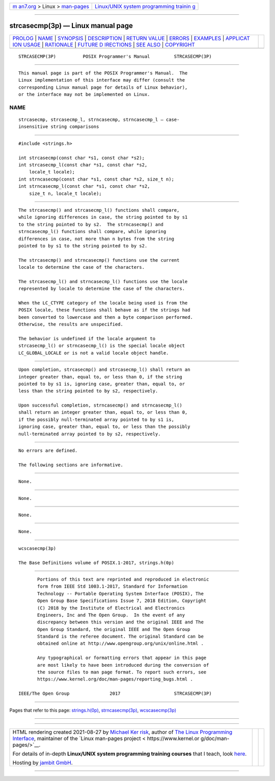 .. container:: page-top

.. container:: nav-bar

   +----------------------------------+----------------------------------+
   | `m                               | `Linux/UNIX system programming   |
   | an7.org <../../../index.html>`__ | trainin                          |
   | > Linux >                        | g <http://man7.org/training/>`__ |
   | `man-pages <../index.html>`__    |                                  |
   +----------------------------------+----------------------------------+

--------------

strcasecmp(3p) — Linux manual page
==================================

+-----------------------------------+-----------------------------------+
| `PROLOG <#PROLOG>`__ \|           |                                   |
| `NAME <#NAME>`__ \|               |                                   |
| `SYNOPSIS <#SYNOPSIS>`__ \|       |                                   |
| `DESCRIPTION <#DESCRIPTION>`__ \| |                                   |
| `RETURN VALUE <#RETURN_VALUE>`__  |                                   |
| \| `ERRORS <#ERRORS>`__ \|        |                                   |
| `EXAMPLES <#EXAMPLES>`__ \|       |                                   |
| `APPLICAT                         |                                   |
| ION USAGE <#APPLICATION_USAGE>`__ |                                   |
| \| `RATIONALE <#RATIONALE>`__ \|  |                                   |
| `FUTURE D                         |                                   |
| IRECTIONS <#FUTURE_DIRECTIONS>`__ |                                   |
| \| `SEE ALSO <#SEE_ALSO>`__ \|    |                                   |
| `COPYRIGHT <#COPYRIGHT>`__        |                                   |
+-----------------------------------+-----------------------------------+
| .. container:: man-search-box     |                                   |
+-----------------------------------+-----------------------------------+

::

   STRCASECMP(3P)          POSIX Programmer's Manual         STRCASECMP(3P)


-----------------------------------------------------

::

          This manual page is part of the POSIX Programmer's Manual.  The
          Linux implementation of this interface may differ (consult the
          corresponding Linux manual page for details of Linux behavior),
          or the interface may not be implemented on Linux.

NAME
-------------------------------------------------

::

          strcasecmp, strcasecmp_l, strncasecmp, strncasecmp_l — case-
          insensitive string comparisons


---------------------------------------------------------

::

          #include <strings.h>

          int strcasecmp(const char *s1, const char *s2);
          int strcasecmp_l(const char *s1, const char *s2,
              locale_t locale);
          int strncasecmp(const char *s1, const char *s2, size_t n);
          int strncasecmp_l(const char *s1, const char *s2,
              size_t n, locale_t locale);


---------------------------------------------------------------

::

          The strcasecmp() and strcasecmp_l() functions shall compare,
          while ignoring differences in case, the string pointed to by s1
          to the string pointed to by s2.  The strncasecmp() and
          strncasecmp_l() functions shall compare, while ignoring
          differences in case, not more than n bytes from the string
          pointed to by s1 to the string pointed to by s2.

          The strcasecmp() and strncasecmp() functions use the current
          locale to determine the case of the characters.

          The strcasecmp_l() and strncasecmp_l() functions use the locale
          represented by locale to determine the case of the characters.

          When the LC_CTYPE category of the locale being used is from the
          POSIX locale, these functions shall behave as if the strings had
          been converted to lowercase and then a byte comparison performed.
          Otherwise, the results are unspecified.

          The behavior is undefined if the locale argument to
          strcasecmp_l() or strncasecmp_l() is the special locale object
          LC_GLOBAL_LOCALE or is not a valid locale object handle.


-----------------------------------------------------------------

::

          Upon completion, strcasecmp() and strcasecmp_l() shall return an
          integer greater than, equal to, or less than 0, if the string
          pointed to by s1 is, ignoring case, greater than, equal to, or
          less than the string pointed to by s2, respectively.

          Upon successful completion, strncasecmp() and strncasecmp_l()
          shall return an integer greater than, equal to, or less than 0,
          if the possibly null-terminated array pointed to by s1 is,
          ignoring case, greater than, equal to, or less than the possibly
          null-terminated array pointed to by s2, respectively.


-----------------------------------------------------

::

          No errors are defined.

          The following sections are informative.


---------------------------------------------------------

::

          None.


---------------------------------------------------------------------------

::

          None.


-----------------------------------------------------------

::

          None.


---------------------------------------------------------------------------

::

          None.


---------------------------------------------------------

::

          wcscasecmp(3p)

          The Base Definitions volume of POSIX.1‐2017, strings.h(0p)


-----------------------------------------------------------

::

          Portions of this text are reprinted and reproduced in electronic
          form from IEEE Std 1003.1-2017, Standard for Information
          Technology -- Portable Operating System Interface (POSIX), The
          Open Group Base Specifications Issue 7, 2018 Edition, Copyright
          (C) 2018 by the Institute of Electrical and Electronics
          Engineers, Inc and The Open Group.  In the event of any
          discrepancy between this version and the original IEEE and The
          Open Group Standard, the original IEEE and The Open Group
          Standard is the referee document. The original Standard can be
          obtained online at http://www.opengroup.org/unix/online.html .

          Any typographical or formatting errors that appear in this page
          are most likely to have been introduced during the conversion of
          the source files to man page format. To report such errors, see
          https://www.kernel.org/doc/man-pages/reporting_bugs.html .

   IEEE/The Open Group               2017                    STRCASECMP(3P)

--------------

Pages that refer to this page:
`strings.h(0p) <../man0/strings.h.0p.html>`__, 
`strncasecmp(3p) <../man3/strncasecmp.3p.html>`__, 
`wcscasecmp(3p) <../man3/wcscasecmp.3p.html>`__

--------------

--------------

.. container:: footer

   +-----------------------+-----------------------+-----------------------+
   | HTML rendering        |                       | |Cover of TLPI|       |
   | created 2021-08-27 by |                       |                       |
   | `Michael              |                       |                       |
   | Ker                   |                       |                       |
   | risk <https://man7.or |                       |                       |
   | g/mtk/index.html>`__, |                       |                       |
   | author of `The Linux  |                       |                       |
   | Programming           |                       |                       |
   | Interface <https:     |                       |                       |
   | //man7.org/tlpi/>`__, |                       |                       |
   | maintainer of the     |                       |                       |
   | `Linux man-pages      |                       |                       |
   | project <             |                       |                       |
   | https://www.kernel.or |                       |                       |
   | g/doc/man-pages/>`__. |                       |                       |
   |                       |                       |                       |
   | For details of        |                       |                       |
   | in-depth **Linux/UNIX |                       |                       |
   | system programming    |                       |                       |
   | training courses**    |                       |                       |
   | that I teach, look    |                       |                       |
   | `here <https://ma     |                       |                       |
   | n7.org/training/>`__. |                       |                       |
   |                       |                       |                       |
   | Hosting by `jambit    |                       |                       |
   | GmbH                  |                       |                       |
   | <https://www.jambit.c |                       |                       |
   | om/index_en.html>`__. |                       |                       |
   +-----------------------+-----------------------+-----------------------+

--------------

.. container:: statcounter

   |Web Analytics Made Easy - StatCounter|

.. |Cover of TLPI| image:: https://man7.org/tlpi/cover/TLPI-front-cover-vsmall.png
   :target: https://man7.org/tlpi/
.. |Web Analytics Made Easy - StatCounter| image:: https://c.statcounter.com/7422636/0/9b6714ff/1/
   :class: statcounter
   :target: https://statcounter.com/
